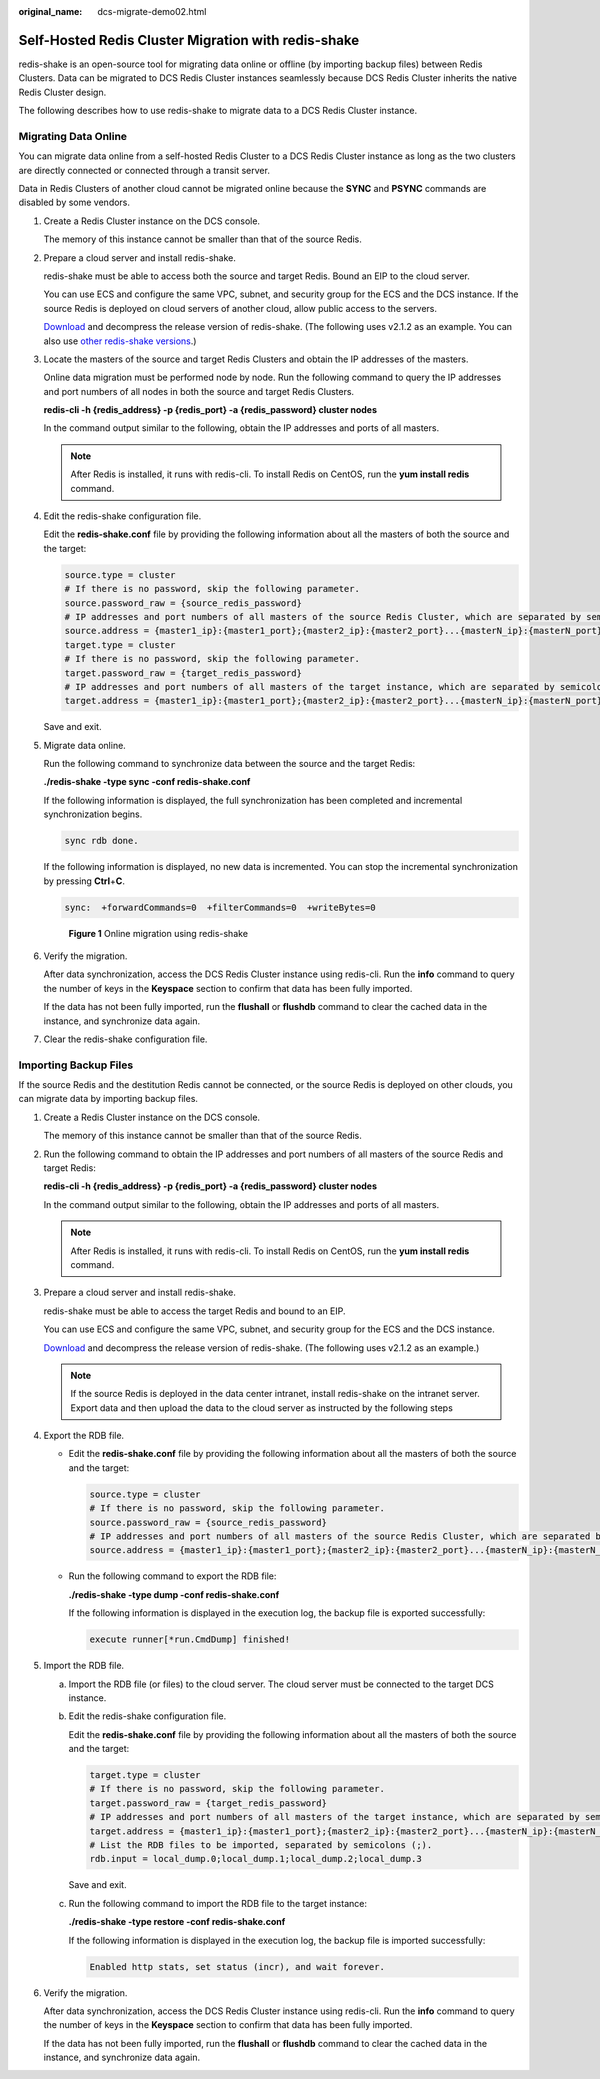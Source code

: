 :original_name: dcs-migrate-demo02.html

.. _dcs-migrate-demo02:

Self-Hosted Redis Cluster Migration with redis-shake
====================================================

redis-shake is an open-source tool for migrating data online or offline (by importing backup files) between Redis Clusters. Data can be migrated to DCS Redis Cluster instances seamlessly because DCS Redis Cluster inherits the native Redis Cluster design.

The following describes how to use redis-shake to migrate data to a DCS Redis Cluster instance.

Migrating Data Online
---------------------

You can migrate data online from a self-hosted Redis Cluster to a DCS Redis Cluster instance as long as the two clusters are directly connected or connected through a transit server.

Data in Redis Clusters of another cloud cannot be migrated online because the **SYNC** and **PSYNC** commands are disabled by some vendors.

#. Create a Redis Cluster instance on the DCS console.

   The memory of this instance cannot be smaller than that of the source Redis.

#. Prepare a cloud server and install redis-shake.

   redis-shake must be able to access both the source and target Redis. Bound an EIP to the cloud server.

   You can use ECS and configure the same VPC, subnet, and security group for the ECS and the DCS instance. If the source Redis is deployed on cloud servers of another cloud, allow public access to the servers.

   `Download <https://github.com/tair-opensource/RedisShake/releases/download/release-v2.1.2-20220329/release-v2.1.2-20220329.tar.gz>`__ and decompress the release version of redis-shake. (The following uses v2.1.2 as an example. You can also use `other redis-shake versions <https://github.com/alibaba/RedisShake/releases>`__.)

   |image1|

#. Locate the masters of the source and target Redis Clusters and obtain the IP addresses of the masters.

   Online data migration must be performed node by node. Run the following command to query the IP addresses and port numbers of all nodes in both the source and target Redis Clusters.

   **redis-cli -h {redis_address} -p {redis_port} -a {redis_password} cluster nodes**

   In the command output similar to the following, obtain the IP addresses and ports of all masters.

   |image2|

   .. note::

      After Redis is installed, it runs with redis-cli. To install Redis on CentOS, run the **yum install redis** command.

#. Edit the redis-shake configuration file.

   Edit the **redis-shake.conf** file by providing the following information about all the masters of both the source and the target:

   .. code-block::

      source.type = cluster
      # If there is no password, skip the following parameter.
      source.password_raw = {source_redis_password}
      # IP addresses and port numbers of all masters of the source Redis Cluster, which are separated by semicolons (;).
      source.address = {master1_ip}:{master1_port};{master2_ip}:{master2_port}...{masterN_ip}:{masterN_port}
      target.type = cluster
      # If there is no password, skip the following parameter.
      target.password_raw = {target_redis_password}
      # IP addresses and port numbers of all masters of the target instance, which are separated by semicolons (;).
      target.address = {master1_ip}:{master1_port};{master2_ip}:{master2_port}...{masterN_ip}:{masterN_port}

   Save and exit.

#. Migrate data online.

   Run the following command to synchronize data between the source and the target Redis:

   **./redis-shake -type sync -conf redis-shake.conf**

   If the following information is displayed, the full synchronization has been completed and incremental synchronization begins.

   .. code-block::

      sync rdb done.

   If the following information is displayed, no new data is incremented. You can stop the incremental synchronization by pressing **Ctrl**\ +\ **C**.

   .. code-block::

      sync:  +forwardCommands=0  +filterCommands=0  +writeBytes=0


   .. figure:: /_static/images/en-us_image_0177653842.png
      :alt: **Figure 1** Online migration using redis-shake

      **Figure 1** Online migration using redis-shake

#. Verify the migration.

   After data synchronization, access the DCS Redis Cluster instance using redis-cli. Run the **info** command to query the number of keys in the **Keyspace** section to confirm that data has been fully imported.

   If the data has not been fully imported, run the **flushall** or **flushdb** command to clear the cached data in the instance, and synchronize data again.

#. Clear the redis-shake configuration file.

Importing Backup Files
----------------------

If the source Redis and the destitution Redis cannot be connected, or the source Redis is deployed on other clouds, you can migrate data by importing backup files.

#. Create a Redis Cluster instance on the DCS console.

   The memory of this instance cannot be smaller than that of the source Redis.

#. Run the following command to obtain the IP addresses and port numbers of all masters of the source Redis and target Redis:

   **redis-cli -h {redis_address} -p {redis_port} -a {redis_password} cluster nodes**

   In the command output similar to the following, obtain the IP addresses and ports of all masters.

   |image3|

   .. note::

      After Redis is installed, it runs with redis-cli. To install Redis on CentOS, run the **yum install redis** command.

#. Prepare a cloud server and install redis-shake.

   redis-shake must be able to access the target Redis and bound to an EIP.

   You can use ECS and configure the same VPC, subnet, and security group for the ECS and the DCS instance.

   `Download <https://github.com/tair-opensource/RedisShake/releases/download/release-v2.1.2-20220329/release-v2.1.2-20220329.tar.gz>`__ and decompress the release version of redis-shake. (The following uses v2.1.2 as an example.)

   |image4|

   .. note::

      If the source Redis is deployed in the data center intranet, install redis-shake on the intranet server. Export data and then upload the data to the cloud server as instructed by the following steps

#. Export the RDB file.

   -  Edit the **redis-shake.conf** file by providing the following information about all the masters of both the source and the target:

      .. code-block::

         source.type = cluster
         # If there is no password, skip the following parameter.
         source.password_raw = {source_redis_password}
         # IP addresses and port numbers of all masters of the source Redis Cluster, which are separated by semicolons (;).
         source.address = {master1_ip}:{master1_port};{master2_ip}:{master2_port}...{masterN_ip}:{masterN_port}

   -  Run the following command to export the RDB file:

      **./redis-shake -type dump -conf redis-shake.conf**

      If the following information is displayed in the execution log, the backup file is exported successfully:

      .. code-block::

         execute runner[*run.CmdDump] finished!

#. Import the RDB file.

   a. Import the RDB file (or files) to the cloud server. The cloud server must be connected to the target DCS instance.

   b. Edit the redis-shake configuration file.

      Edit the **redis-shake.conf** file by providing the following information about all the masters of both the source and the target:

      .. code-block::

         target.type = cluster
         # If there is no password, skip the following parameter.
         target.password_raw = {target_redis_password}
         # IP addresses and port numbers of all masters of the target instance, which are separated by semicolons (;).
         target.address = {master1_ip}:{master1_port};{master2_ip}:{master2_port}...{masterN_ip}:{masterN_port}
         # List the RDB files to be imported, separated by semicolons (;).
         rdb.input = local_dump.0;local_dump.1;local_dump.2;local_dump.3

      Save and exit.

   c. Run the following command to import the RDB file to the target instance:

      **./redis-shake -type restore -conf redis-shake.conf**

      If the following information is displayed in the execution log, the backup file is imported successfully:

      .. code-block::

         Enabled http stats, set status (incr), and wait forever.

#. Verify the migration.

   After data synchronization, access the DCS Redis Cluster instance using redis-cli. Run the **info** command to query the number of keys in the **Keyspace** section to confirm that data has been fully imported.

   If the data has not been fully imported, run the **flushall** or **flushdb** command to clear the cached data in the instance, and synchronize data again.

.. |image1| image:: /_static/images/en-us_image_0000001420267897.png
.. |image2| image:: /_static/images/en-us_image_0177600650.png
.. |image3| image:: /_static/images/en-us_image_0177654980.png
.. |image4| image:: /_static/images/en-us_image_0000001420151641.png
